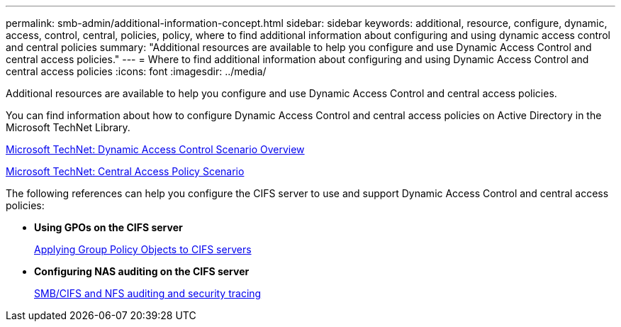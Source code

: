 ---
permalink: smb-admin/additional-information-concept.html
sidebar: sidebar
keywords: additional, resource, configure, dynamic, access, control, central, policies, policy, where to find additional information about configuring and using dynamic access control and central policies
summary: "Additional resources are available to help you configure and use Dynamic Access Control and central access policies."
---
= Where to find additional information about configuring and using Dynamic Access Control and central access policies
:icons: font
:imagesdir: ../media/

[.lead]
Additional resources are available to help you configure and use Dynamic Access Control and central access policies.

You can find information about how to configure Dynamic Access Control and central access policies on Active Directory in the Microsoft TechNet Library.

http://technet.microsoft.com/library/hh831717.aspx[Microsoft TechNet: Dynamic Access Control Scenario Overview]

http://technet.microsoft.com/library/hh831425.aspx[Microsoft TechNet: Central Access Policy Scenario]

The following references can help you configure the CIFS server to use and support Dynamic Access Control and central access policies:

* *Using GPOs on the CIFS server*
+
xref:applying-group-policy-objects-concept.adoc[Applying Group Policy Objects to CIFS servers]

* *Configuring NAS auditing on the CIFS server*
+
link:../nas-audit/index.html[SMB/CIFS and NFS auditing and security tracing]
